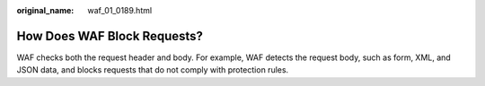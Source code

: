 :original_name: waf_01_0189.html

.. _waf_01_0189:

How Does WAF Block Requests?
============================

WAF checks both the request header and body. For example, WAF detects the request body, such as form, XML, and JSON data, and blocks requests that do not comply with protection rules.

